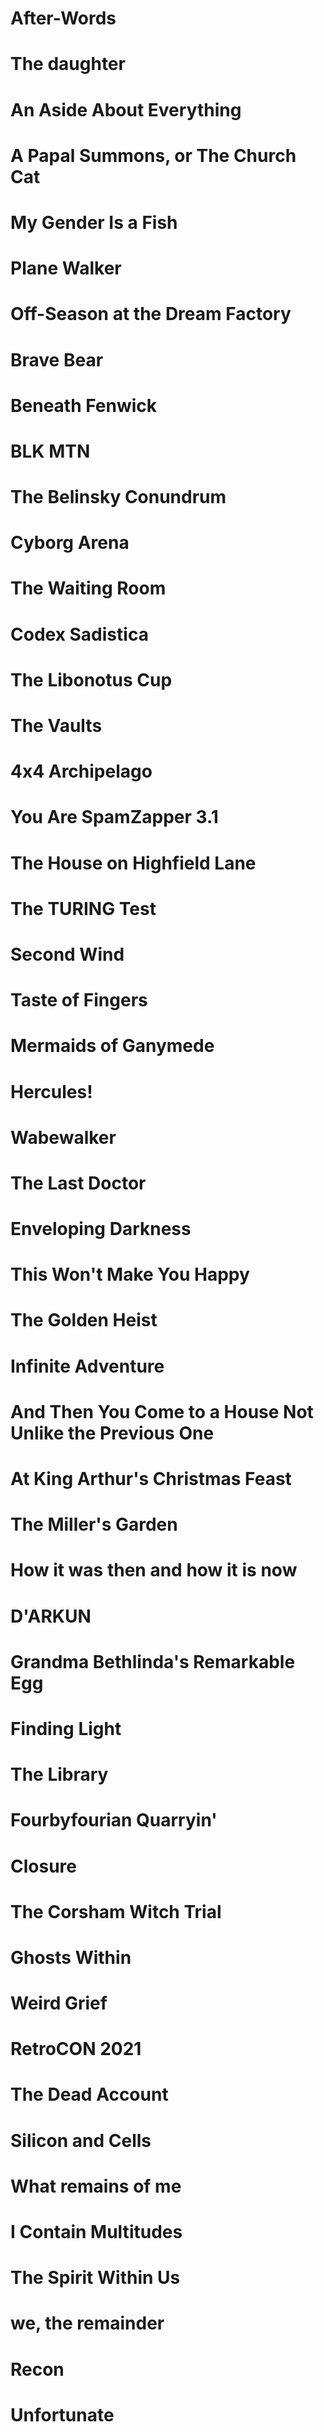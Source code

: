 * After-Words
* The daughter
* An Aside About Everything
* A Papal Summons, or The Church Cat
* My Gender Is a Fish
* Plane Walker
* Off-Season at the Dream Factory
* Brave Bear
* Beneath Fenwick
* BLK MTN
* The Belinsky Conundrum
* Cyborg Arena
* The Waiting Room
* Codex Sadistica
* The Libonotus Cup
* The Vaults
* 4x4 Archipelago
* You Are SpamZapper 3.1
* The House on Highfield Lane
* The TURING Test
* Second Wind
* Taste of Fingers
* Mermaids of Ganymede
* Hercules!
* Wabewalker
* The Last Doctor
* Enveloping Darkness
* This Won't Make You Happy
* The Golden Heist
* Infinite Adventure
* And Then You Come to a House Not Unlike the Previous One
* At King Arthur's Christmas Feast
* The Miller's Garden
* How it was then and how it is now
* D'ARKUN
* Grandma Bethlinda's Remarkable Egg
* Finding Light
* The Library
* Fourbyfourian Quarryin'
* Closure
* The Corsham Witch Trial
* Ghosts Within
* Weird Grief
* RetroCON 2021
* The Dead Account
* Silicon and Cells
* What remains of me
* I Contain Multitudes
* The Spirit Within Us
* we, the remainder
* Recon
* Unfortunate
* The Best Man
* How the monsters appeared in the Wasteland
* Kidney Kwest
* extraordinary_fandoms.exe
* The Last Night of Alexisgrad
* Funicular Simulator 2021
* Dr Horror's House of Terror
* Starbreakers
* Cygnet Committee
* Walking Into It
* What Heart Heard Of, Ghost Guessed
* Universal Hologram
* Smart Theory
* The Song of the Mockingbird
* Fine Felines
* Goat Game
* Sting
* A Paradox Between Worlds
* AardVarK Versus the Hype
